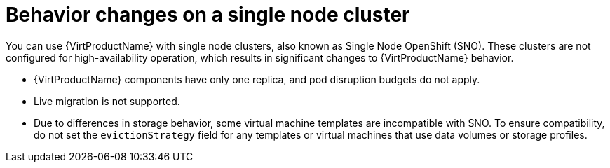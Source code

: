 // Module included in the following assemblies:
//
// * virt/install/preparing-cluster-for-virt.adoc

[id="virt-single-node-cluster_{context}"]
= Behavior changes on a single node cluster

You can use {VirtProductName} with single node clusters, also known as Single Node OpenShift (SNO). These clusters are not configured for high-availability operation, which results in significant changes to {VirtProductName} behavior.

* {VirtProductName} components have only one replica, and pod disruption budgets do not apply.
* Live migration is not supported.
* Due to differences in storage behavior, some virtual machine templates are incompatible with SNO. To ensure compatibility, do not set the `evictionStrategy` field for any templates or virtual machines that use data volumes or storage profiles.
